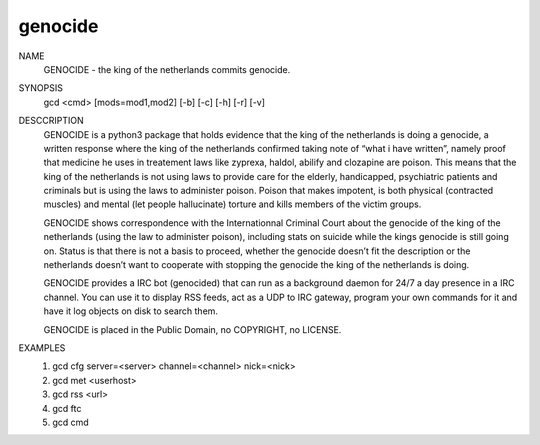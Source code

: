 genocide
########

NAME
        GENOCIDE - the king of the netherlands commits genocide.

SYNOPSIS
        gcd <cmd> [mods=mod1,mod2] [-b] [-c] [-h] [-r] [-v]

DESCCRIPTION
        GENOCIDE is a python3 package that holds evidence that the king of the
        netherlands is doing a genocide, a written response where the king
        of the netherlands confirmed taking note of “what i have written”, namely
        proof that medicine he uses in treatement laws like zyprexa, haldol,
        abilify and clozapine are poison. This means that the king of the
        netherlands is not using laws to provide care for the elderly,
        handicapped, psychiatric patients and criminals but is using the laws
        to administer poison. Poison that makes impotent, is both physical
        (contracted muscles) and mental (let people hallucinate) torture and
        kills members of the victim groups.

        GENOCIDE shows correspondence with the Internationnal Criminal Court
        about the genocide of the king of the netherlands (using the law to
        administer poison), including stats on suicide while the kings genocide
        is still going on. Status is that there is not a basis to proceed,
        whether the genocide doesn’t fit the description or the netherlands
        doesn’t want to cooperate with stopping the genocide the king of the
        netherlands is doing.

        GENOCIDE provides a IRC bot (genocided) that can run as a background daemon 
        for 24/7 a day presence in a IRC channel. You can use it to display RSS
        feeds, act as a UDP to IRC gateway, program your own commands for it
        and have it log objects on disk to search them.

        GENOCIDE is placed in the Public Domain, no COPYRIGHT, no LICENSE.

EXAMPLES
        1) gcd cfg server=<server> channel=<channel> nick=<nick>
        2) gcd met <userhost>
        3) gcd rss <url>
        4) gcd ftc
        5) gcd cmd
